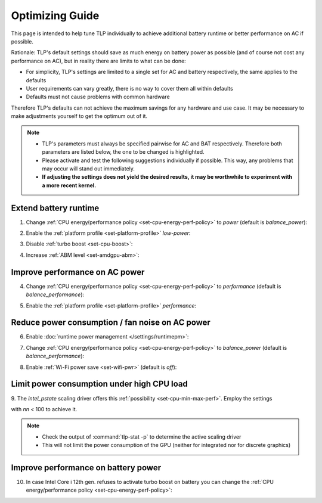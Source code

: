Optimizing Guide
================
This page is intended to help tune TLP individually to achieve additional
battery runtime or better performance on AC if possible.

Rationale: TLP's default settings should save as much energy on
battery power as possible (and of course not cost any performance on AC),
but in reality there are limits to what can be done:

* For simplicity, TLP's settings are limited to a single set for AC
  and battery respectively, the same applies to the defaults
* User requirements can vary greatly, there is no way to cover them all
  within defaults
* Defaults must not cause problems with common hardware

Therefore TLP's defaults can not achieve the maximum savings for any
hardware and use case. It may be necessary to make adjustments yourself
to get the optimum out of it.

.. note::

    * TLP's parameters must always be specified pairwise for AC and BAT
      respectively. Therefore both parameters are listed below, the one
      to be changed is highlighted.
    * Please activate and test the following suggestions individually if
      possible. This way, any problems that may occur will stand out
      immediately.
    * **If adjusting the settings does not yield the desired results,
      it may be worthwhile to experiment with a more recent kernel.**

Extend battery runtime
----------------------
1. Change :ref:`CPU energy/performance policy <set-cpu-energy-perf-policy>`
   to `power` (default is `balance_power`):

.. code-block::
    :emphasize-lines: 2

    CPU_ENERGY_PERF_POLICY_ON_AC=balance_performance
    CPU_ENERGY_PERF_POLICY_ON_BAT=power

2. Enable the :ref:`platform profile <set-platform-profile>` `low-power`:

.. code-block::
    :emphasize-lines: 2

    PLATFORM_PROFILE_ON_AC=balanced
    PLATFORM_PROFILE_ON_BAT=low-power

3. Disable :ref:`turbo boost <set-cpu-boost>`:

.. code-block::
    :emphasize-lines: 2, 5

    CPU_BOOST_ON_AC=1
    CPU_BOOST_ON_BAT=0

    CPU_HWP_DYN_BOOST_ON_AC=1
    CPU_HWP_DYN_BOOST_ON_BAT=0

4. Increase :ref:`ABM level <set-amdgpu-abm>`:

.. code-block::
    :emphasize-lines: 2

    AMDGPU_ABM_LEVEL_ON_AC=0
    AMDGPU_ABM_LEVEL_ON_BAT=3

Improve performance on AC power
-------------------------------
4. Change :ref:`CPU energy/performance policy <set-cpu-energy-perf-policy>`
   to `performance` (default is `balance_performance`):

.. code-block::
    :emphasize-lines: 1

    CPU_ENERGY_PERF_POLICY_ON_AC=performance
    CPU_ENERGY_PERF_POLICY_ON_BAT=balance_power

5. Enable the :ref:`platform profile <set-platform-profile>` `performance`:

.. code-block::
    :emphasize-lines: 1

    PLATFORM_PROFILE_ON_AC=performance
    PLATFORM_PROFILE_ON_BAT=balanced


.. _opt-reduce-power-on-ac:

Reduce power consumption / fan noise on AC power
------------------------------------------------
6. Enable :doc:`runtime power management </settings/runtimepm>`:

.. code-block::
    :emphasize-lines: 1

    RUNTIME_PM_ON_AC=auto
    RUNTIME_PM_ON_BAT=auto

7. Change :ref:`CPU energy/performance policy <set-cpu-energy-perf-policy>`
   to `balance_power` (default is `balance_performance`):

.. code-block::
    :emphasize-lines: 1

    CPU_ENERGY_PERF_POLICY_ON_AC=balance_power
    CPU_ENERGY_PERF_POLICY_ON_BAT=balance_power

8. Enable :ref:`Wi-Fi power save <set-wifi-pwr>` (default is `off`):

.. code-block::
    :emphasize-lines: 1

    WIFI_PWR_ON_AC=on
    WIFI_PWR_ON_BAT=on

.. seealso::

    Missing *hardware video acceleration* and *hybrid graphics* are other
    common causes of high fan speed and elevated power dissipation.
    There is more about these topics in the FAQ: :doc:`/faq/powercon`.

.. _faq-powercon-high-cpu-load:

Limit power consumption under high CPU load
-------------------------------------------
9. The `intel_pstate` scaling driver offers this :ref:`possibility <set-cpu-min-max-perf>`.
Employ the settings

.. code-block::
    :emphasize-lines: 1, 2

    CPU_MAX_PERF_ON_AC=nn
    CPU_MAX_PERF_ON_BAT=nn

with `nn` < 100 to achieve it.

.. note::

    * Check the output of :command:`tlp-stat -p` to determine the active
      scaling driver
    * This will not limit the power consumption of the GPU (neither
      for integrated nor for discrete graphics)


Improve performance on battery power
------------------------------------
10. In case Intel Core i 12th gen. refuses to activate turbo boost on battery
    you can change the :ref:`CPU energy/performance policy <set-cpu-energy-perf-policy>`:

.. code-block::
    :emphasize-lines: 2

    CPU_ENERGY_PERF_POLICY_ON_AC=balance_performance
    CPU_ENERGY_PERF_POLICY_ON_BAT=balance_performance

.. seealso::

    * :doc:`/faq/powercon` (FAQ) - More about the topics *fan noise* and *power consumption*
    * :doc:`/support/troubleshooting` - Provides help to isolate problems
      caused by TLP's power saving
